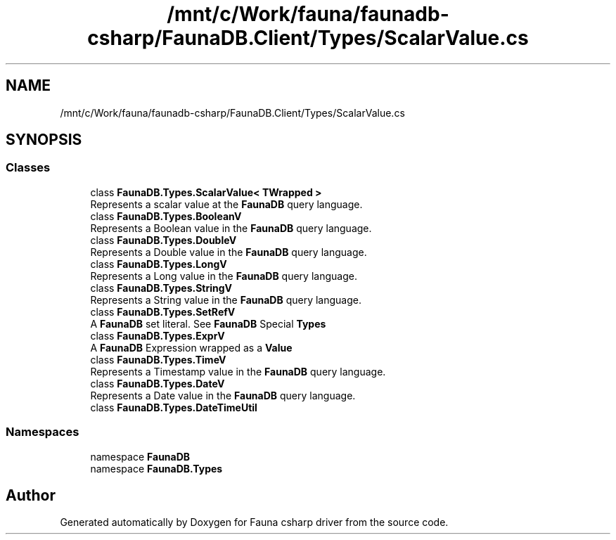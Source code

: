 .TH "/mnt/c/Work/fauna/faunadb-csharp/FaunaDB.Client/Types/ScalarValue.cs" 3 "Thu Oct 7 2021" "Version 1.0" "Fauna csharp driver" \" -*- nroff -*-
.ad l
.nh
.SH NAME
/mnt/c/Work/fauna/faunadb-csharp/FaunaDB.Client/Types/ScalarValue.cs
.SH SYNOPSIS
.br
.PP
.SS "Classes"

.in +1c
.ti -1c
.RI "class \fBFaunaDB\&.Types\&.ScalarValue< TWrapped >\fP"
.br
.RI "Represents a scalar value at the \fBFaunaDB\fP query language\&. "
.ti -1c
.RI "class \fBFaunaDB\&.Types\&.BooleanV\fP"
.br
.RI "Represents a Boolean value in the \fBFaunaDB\fP query language\&. "
.ti -1c
.RI "class \fBFaunaDB\&.Types\&.DoubleV\fP"
.br
.RI "Represents a Double value in the \fBFaunaDB\fP query language\&. "
.ti -1c
.RI "class \fBFaunaDB\&.Types\&.LongV\fP"
.br
.RI "Represents a Long value in the \fBFaunaDB\fP query language\&. "
.ti -1c
.RI "class \fBFaunaDB\&.Types\&.StringV\fP"
.br
.RI "Represents a String value in the \fBFaunaDB\fP query language\&. "
.ti -1c
.RI "class \fBFaunaDB\&.Types\&.SetRefV\fP"
.br
.RI "A \fBFaunaDB\fP set literal\&. See \fBFaunaDB\fP Special \fBTypes\fP"
.ti -1c
.RI "class \fBFaunaDB\&.Types\&.ExprV\fP"
.br
.RI "A \fBFaunaDB\fP Expression wrapped as a \fBValue\fP "
.ti -1c
.RI "class \fBFaunaDB\&.Types\&.TimeV\fP"
.br
.RI "Represents a Timestamp value in the \fBFaunaDB\fP query language\&. "
.ti -1c
.RI "class \fBFaunaDB\&.Types\&.DateV\fP"
.br
.RI "Represents a Date value in the \fBFaunaDB\fP query language\&. "
.ti -1c
.RI "class \fBFaunaDB\&.Types\&.DateTimeUtil\fP"
.br
.in -1c
.SS "Namespaces"

.in +1c
.ti -1c
.RI "namespace \fBFaunaDB\fP"
.br
.ti -1c
.RI "namespace \fBFaunaDB\&.Types\fP"
.br
.in -1c
.SH "Author"
.PP 
Generated automatically by Doxygen for Fauna csharp driver from the source code\&.
